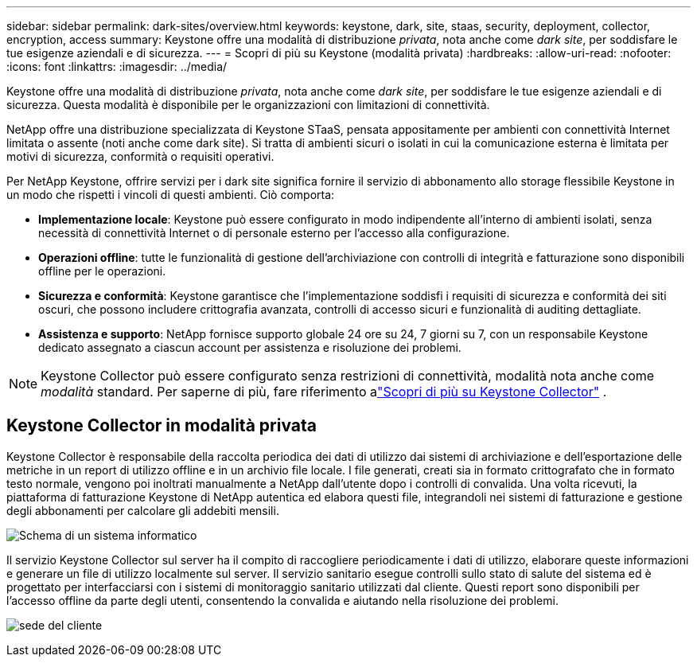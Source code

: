 ---
sidebar: sidebar 
permalink: dark-sites/overview.html 
keywords: keystone, dark, site, staas, security, deployment, collector, encryption, access 
summary: Keystone offre una modalità di distribuzione _privata_, nota anche come _dark site_, per soddisfare le tue esigenze aziendali e di sicurezza. 
---
= Scopri di più su Keystone (modalità privata)
:hardbreaks:
:allow-uri-read: 
:nofooter: 
:icons: font
:linkattrs: 
:imagesdir: ../media/


[role="lead"]
Keystone offre una modalità di distribuzione _privata_, nota anche come _dark site_, per soddisfare le tue esigenze aziendali e di sicurezza.  Questa modalità è disponibile per le organizzazioni con limitazioni di connettività.

NetApp offre una distribuzione specializzata di Keystone STaaS, pensata appositamente per ambienti con connettività Internet limitata o assente (noti anche come dark site).  Si tratta di ambienti sicuri o isolati in cui la comunicazione esterna è limitata per motivi di sicurezza, conformità o requisiti operativi.

Per NetApp Keystone, offrire servizi per i dark site significa fornire il servizio di abbonamento allo storage flessibile Keystone in un modo che rispetti i vincoli di questi ambienti.  Ciò comporta:

* *Implementazione locale*: Keystone può essere configurato in modo indipendente all'interno di ambienti isolati, senza necessità di connettività Internet o di personale esterno per l'accesso alla configurazione.
* *Operazioni offline*: tutte le funzionalità di gestione dell'archiviazione con controlli di integrità e fatturazione sono disponibili offline per le operazioni.
* *Sicurezza e conformità*: Keystone garantisce che l'implementazione soddisfi i requisiti di sicurezza e conformità dei siti oscuri, che possono includere crittografia avanzata, controlli di accesso sicuri e funzionalità di auditing dettagliate.
* *Assistenza e supporto*: NetApp fornisce supporto globale 24 ore su 24, 7 giorni su 7, con un responsabile Keystone dedicato assegnato a ciascun account per assistenza e risoluzione dei problemi.



NOTE: Keystone Collector può essere configurato senza restrizioni di connettività, modalità nota anche come _modalità_ standard.  Per saperne di più, fare riferimento alink:../installation/installation-overview.html["Scopri di più su Keystone Collector"] .



== Keystone Collector in modalità privata

Keystone Collector è responsabile della raccolta periodica dei dati di utilizzo dai sistemi di archiviazione e dell'esportazione delle metriche in un report di utilizzo offline e in un archivio file locale.  I file generati, creati sia in formato crittografato che in formato testo normale, vengono poi inoltrati manualmente a NetApp dall'utente dopo i controlli di convalida.  Una volta ricevuti, la piattaforma di fatturazione Keystone di NetApp autentica ed elabora questi file, integrandoli nei sistemi di fatturazione e gestione degli abbonamenti per calcolare gli addebiti mensili.

image:dark-sites-diagram-computer-system.png["Schema di un sistema informatico"]

Il servizio Keystone Collector sul server ha il compito di raccogliere periodicamente i dati di utilizzo, elaborare queste informazioni e generare un file di utilizzo localmente sul server.  Il servizio sanitario esegue controlli sullo stato di salute del sistema ed è progettato per interfacciarsi con i sistemi di monitoraggio sanitario utilizzati dal cliente.  Questi report sono disponibili per l'accesso offline da parte degli utenti, consentendo la convalida e aiutando nella risoluzione dei problemi.

image:dark-sites-customer-premise.png["sede del cliente"]
